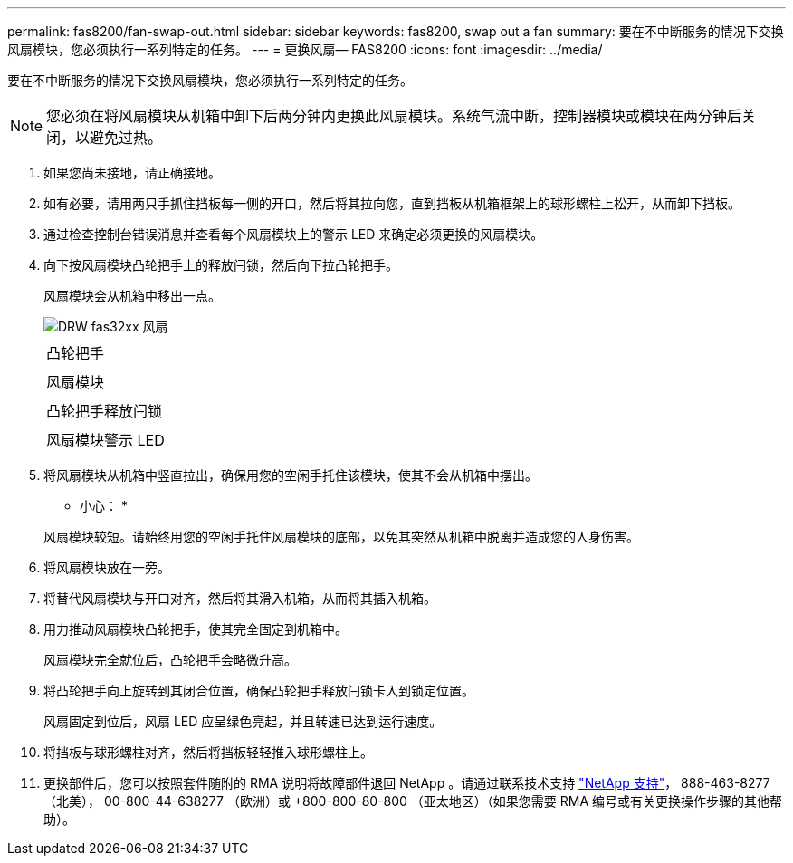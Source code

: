 ---
permalink: fas8200/fan-swap-out.html 
sidebar: sidebar 
keywords: fas8200, swap out a fan 
summary: 要在不中断服务的情况下交换风扇模块，您必须执行一系列特定的任务。 
---
= 更换风扇— FAS8200
:icons: font
:imagesdir: ../media/


[role="lead"]
要在不中断服务的情况下交换风扇模块，您必须执行一系列特定的任务。


NOTE: 您必须在将风扇模块从机箱中卸下后两分钟内更换此风扇模块。系统气流中断，控制器模块或模块在两分钟后关闭，以避免过热。

. 如果您尚未接地，请正确接地。
. 如有必要，请用两只手抓住挡板每一侧的开口，然后将其拉向您，直到挡板从机箱框架上的球形螺柱上松开，从而卸下挡板。
. 通过检查控制台错误消息并查看每个风扇模块上的警示 LED 来确定必须更换的风扇模块。
. 向下按风扇模块凸轮把手上的释放闩锁，然后向下拉凸轮把手。
+
风扇模块会从机箱中移出一点。

+
image::../media/drw_fas32xx_fan.png[DRW fas32xx 风扇]

+
|===


 a| 
image:../media/legend_icon_01.png[""]
| 凸轮把手 


 a| 
image:../media/legend_icon_02.png[""]
 a| 
风扇模块



 a| 
image:../media/legend_icon_03.png[""]
 a| 
凸轮把手释放闩锁



 a| 
image:../media/legend_icon_04.png[""]
 a| 
风扇模块警示 LED

|===
. 将风扇模块从机箱中竖直拉出，确保用您的空闲手托住该模块，使其不会从机箱中摆出。
+
* 小心： *

+
风扇模块较短。请始终用您的空闲手托住风扇模块的底部，以免其突然从机箱中脱离并造成您的人身伤害。

. 将风扇模块放在一旁。
. 将替代风扇模块与开口对齐，然后将其滑入机箱，从而将其插入机箱。
. 用力推动风扇模块凸轮把手，使其完全固定到机箱中。
+
风扇模块完全就位后，凸轮把手会略微升高。

. 将凸轮把手向上旋转到其闭合位置，确保凸轮把手释放闩锁卡入到锁定位置。
+
风扇固定到位后，风扇 LED 应呈绿色亮起，并且转速已达到运行速度。

. 将挡板与球形螺柱对齐，然后将挡板轻轻推入球形螺柱上。
. 更换部件后，您可以按照套件随附的 RMA 说明将故障部件退回 NetApp 。请通过联系技术支持 https://mysupport.netapp.com/site/global/dashboard["NetApp 支持"]， 888-463-8277 （北美）， 00-800-44-638277 （欧洲）或 +800-800-80-800 （亚太地区）（如果您需要 RMA 编号或有关更换操作步骤的其他帮助）。

